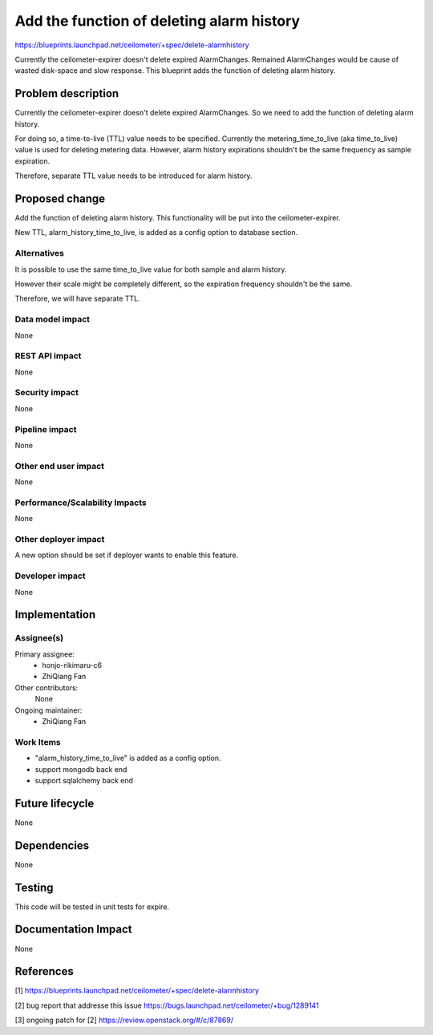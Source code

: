 ..
 This work is licensed under a Creative Commons Attribution 3.0 Unported
 License.

 http://creativecommons.org/licenses/by/3.0/legalcode

==========================================
Add the function of deleting alarm history
==========================================

https://blueprints.launchpad.net/ceilometer/+spec/delete-alarmhistory

Currently the ceilometer-expirer doesn't delete expired AlarmChanges.
Remained AlarmChanges would be cause of wasted disk-space and slow response.
This blueprint adds the function of deleting alarm history.

Problem description
===================

Currently the ceilometer-expirer doesn't delete expired AlarmChanges.
So we need to add the function of deleting alarm history.

For doing so, a time-to-live (TTL) value needs to be specified.
Currently the metering_time_to_live (aka time_to_live) value is used
for deleting metering data. However, alarm history expirations shouldn't
be the same frequency as sample expiration.

Therefore, separate TTL value needs to be introduced for alarm history.


Proposed change
===============

Add the function of deleting alarm history. This functionality will be
put into the ceilometer-expirer.

New TTL, alarm_history_time_to_live, is added as a config option to database
section.


Alternatives
------------

It is possible to use the same time_to_live value for both sample and
alarm history.

However their scale might be completely different, so the expiration
frequency shouldn't be the same.

Therefore, we will have separate TTL.


Data model impact
-----------------

None

REST API impact
---------------

None

Security impact
---------------

None

Pipeline impact
---------------

None

Other end user impact
---------------------

None

Performance/Scalability Impacts
-------------------------------

None

Other deployer impact
---------------------

A new option should be set if deployer wants to enable this feature.

Developer impact
----------------

None

Implementation
==============

Assignee(s)
-----------


Primary assignee:
  * honjo-rikimaru-c6
  * ZhiQiang Fan

Other contributors:
  None

Ongoing maintainer:
  * ZhiQiang Fan

Work Items
----------

* "alarm_history_time_to_live" is added as a config option.
* support mongodb back end
* support sqlalchemy back end


Future lifecycle
================

None

Dependencies
============

None

Testing
=======

This code will be tested in unit tests for expire.

Documentation Impact
====================

None

References
==========

[1] https://blueprints.launchpad.net/ceilometer/+spec/delete-alarmhistory

[2] bug report that addresse this issue
https://bugs.launchpad.net/ceilometer/+bug/1289141

[3] ongoing patch for [2]
https://review.openstack.org/#/c/87869/

